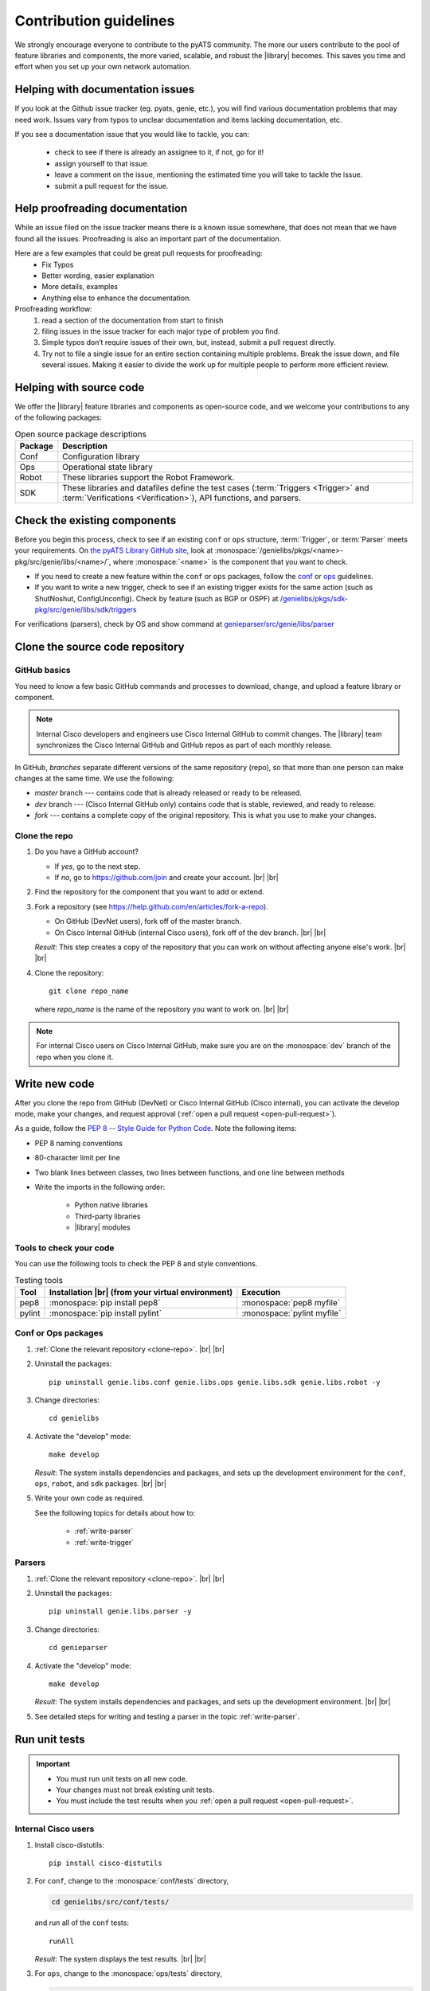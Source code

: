 .. _contribute:

Contribution guidelines
=======================
We strongly encourage everyone to contribute to the pyATS community. The more our users contribute to the pool of feature libraries and components, the more varied, scalable, and robust the |library| becomes. This saves you time and effort when you set up your own network automation.

.. _Helping-with-documentation-issues:

Helping with documentation issues
---------------------------------
If you look at the Github issue tracker (eg. pyats, genie, etc.), you will find various documentation problems that may need work. Issues vary from typos to unclear documentation and items lacking documentation, etc.

If you see a documentation issue that you would like to tackle, you can:

    - check to see if there is already an assignee to it, if not, go for it!
    - assign yourself to that issue.
    - leave a comment on the issue, mentioning the estimated time you will take to tackle the issue.
    - submit a pull request for the issue.

.. _Help-proofreading-documentation:

Help proofreading documentation
-------------------------------
While an issue filed on the issue tracker means there is a known issue somewhere, 
that does not mean that we have found all the issues. Proofreading is also an important part of the documentation.

Here are a few examples that could be great pull requests for proofreading:
    - Fix Typos
    - Better wording, easier explanation
    - More details, examples
    - Anything else to enhance the documentation.

Proofreading workflow: 
    1. read a section of the documentation from start to finish
    2. filing issues in the issue tracker for each major type of problem you find. 
    3. Simple typos don’t require issues of their own, but, instead, submit a pull request directly. 
    4. Try not to file a single issue for an entire section containing multiple problems. Break the issue down, and file several issues. Making it easier to divide the work up for multiple people to perform more efficient review.

.. _Helping-with-source-code:

Helping with source code 
------------------------

We offer the |library| feature libraries and components as open-source code, and we welcome your contributions to any of the following packages:

.. csv-table:: Open source package descriptions
    :header: "Package", "Description"
    :widths: 10 90

    "Conf", "Configuration library"
    "Ops", "Operational state library"
    "Robot", "These libraries support the Robot Framework."
    "SDK", "These libraries and datafiles define the test cases (:term:`Triggers <Trigger>` and :term:`Verifications <Verification>`), API functions, and parsers."

Check the existing components
-----------------------------
Before you begin this process, check to see if an existing ``conf`` or ``ops`` structure, :term:`Trigger`, or :term:`Parser` meets your requirements. On `the pyATS Library GitHub site <https://github.com/CiscoTestAutomation>`_, look at :monospace:`/genielibs/pkgs/<name>-pkg/src/genie/libs/<name>/`, where :monospace:`<name>` is the component that you want to check.

* If you need to create a new feature within the ``conf`` or ``ops`` packages, follow the `conf <https://github.com/CiscoTestAutomation/genielibs/blob/master/CONF.md>`_ or `ops <https://github.com/CiscoTestAutomation/genielibs/blob/master/OPS.md>`_ guidelines.

* If you want to write a new trigger, check to see if an existing trigger exists for the same action (such as ShutNoshut, ConfigUnconfig). Check by feature (such as BGP or OSPF) at `/genielibs/pkgs/sdk-pkg/src/genie/libs/sdk/triggers <https://github.com/CiscoTestAutomation/genielibs/tree/master/pkgs/sdk-pkg/src/genie/libs/sdk/triggers>`_

For verifications (parsers), check by OS and show command at `genieparser/src/genie/libs/parser <https://github.com/CiscoTestAutomation/genieparser/tree/master/src/genie/libs/parser>`_

Clone the source code repository
--------------------------------

.. _GitHub-basics:

GitHub basics
^^^^^^^^^^^^^
You need to know a few basic GitHub commands and processes to download, change, and upload a feature library or component.

.. note:: Internal Cisco developers and engineers use Cisco Internal GitHub to commit changes. The |library| team synchronizes the Cisco Internal GitHub and GitHub repos as part of each monthly release.

In GitHub, *branches* separate different versions of the same repository (repo), so that more than one person can make changes at the same time. We use the following:

* *master* branch --- contains code that is already released or ready to be released.
* *dev* branch --- (Cisco Internal GitHub only) contains code that is stable, reviewed, and ready to release.
* *fork* --- contains a complete copy of the original repository. This is what you use to make your changes.

.. _clone-repo:

Clone the repo
^^^^^^^^^^^^^^

#. Do you have a GitHub account?

   * If *yes*, go to the next step.
   * If *no*, go to https://github.com/join and create your account. |br| |br|


#. Find the repository for the component that you want to add or extend.

   .. csv-table:: Repository locations
    :file: repo_descriptions.csv
    :header-rows: 1
    :widths: 10 10 80

#. Fork a repository (see https://help.github.com/en/articles/fork-a-repo).

   * On GitHub (DevNet users), fork off of the master branch.
   * On Cisco Internal GitHub (internal Cisco users), fork off of the dev branch. |br| |br|

   *Result*: This step creates a copy of the repository that you can work on without affecting anyone else's work. |br| |br|

#. Clone the repository::

    git clone repo_name

   where *repo_name* is the name of the repository you want to work on. |br| |br|

.. note:: For internal Cisco users on Cisco Internal GitHub, make sure you are on the :monospace:`dev` branch of the repo when you clone it.

Write new code
--------------
After you clone the repo from GitHub (DevNet) or Cisco Internal GitHub (Cisco internal), you can activate the develop mode, make your changes, and request approval (:ref:`open a pull request <open-pull-request>`).

As a guide, follow the `PEP 8 -- Style Guide for Python Code <https://www.python.org/dev/peps/pep-0008/>`_. Note the following items:

* PEP 8 naming conventions
* 80-character limit per line
* Two blank lines between classes, two lines between functions, and one line between methods
* Write the imports in the following order: 

    * Python native libraries
    * Third-party libraries
    * |library| modules

Tools to check your code
^^^^^^^^^^^^^^^^^^^^^^^^
You can use the following tools to check the PEP 8 and style conventions.

.. csv-table:: Testing tools
   :header: "Tool", "Installation |br| (from your virtual environment)", "Execution"

   "pep8", ":monospace:`pip install pep8`", ":monospace:`pep8 myfile`"
   "pylint", ":monospace:`pip install pylint`", ":monospace:`pylint myfile`"

Conf or Ops packages
^^^^^^^^^^^^^^^^^^^^

#. :ref:`Clone the relevant repository <clone-repo>`. |br| |br|

#. Uninstall the packages::

    pip uninstall genie.libs.conf genie.libs.ops genie.libs.sdk genie.libs.robot -y

#. Change directories::

    cd genielibs

#. Activate the "develop" mode::

    make develop

   *Result*: The system installs dependencies and packages, and sets up the development environment for the ``conf``, ``ops``, ``robot``, and ``sdk`` packages. |br| |br|

#. Write your own code as required.

   See the following topics for details about how to:

    * :ref:`write-parser`
    * :ref:`write-trigger`


Parsers
^^^^^^^
#. :ref:`Clone the relevant repository <clone-repo>`. |br| |br|

#. Uninstall the packages::

    pip uninstall genie.libs.parser -y

#. Change directories::

    cd genieparser

#. Activate the "develop" mode::

    make develop

   *Result*: The system installs dependencies and packages, and sets up the development environment. |br| |br|

#. See detailed steps for writing and testing a parser in the topic :ref:`write-parser`.

.. _run-unit-tests:

Run unit tests
--------------
.. important:: 

   * You must run unit tests on all new code. 
   * Your changes must not break existing unit tests.
   * You must include the test results when you :ref:`open a pull request <open-pull-request>`.

Internal Cisco users
^^^^^^^^^^^^^^^^^^^^
#. Install cisco-distutils::

    pip install cisco-distutils

#. For ``conf``, change to the :monospace:`conf/tests` directory,

   .. code-block::

    cd genielibs/src/conf/tests/

   and run all of the ``conf`` tests::
    
    runAll

   *Result*: The system displays the test results. |br| |br|

#. For ``ops``, change to the :monospace:`ops/tests` directory,

   .. code-block::

    cd genielibs/src/ops/tests/

   and run all of the ``ops`` tests::

    runAll

   *Result*: The system displays the test results. |br| |br|

#. For parsers, see the section :ref:`parser-unit-test`. |br| |br|

#. Did all of the tests pass?

    * If *yes*, you can now :ref:`update the changelogs <update-changelog>`.
    * If *no*, check the errors, fix your code, and try again.

External DevNet users
^^^^^^^^^^^^^^^^^^^^^
#. For ``conf``, change to the :monospace:`conf/tests` directory,

   .. code-block::

    cd genielibs/src/conf/tests/

   and run all of the ``conf`` tests::
    
    python -m unittest discover

   *Result*: The system displays any failed tests and the number of tests run. |br| |br|

#. For ``ops``, change to the :monospace:`ops/tests` directory,

   .. code-block::

    cd genielibs/src/ops/tests/

   and run all of the ``ops`` tests::

    python -m unittest discover

   *Result*: The system displays any failed tests and the number of tests run. |br| |br|

#. For parsers, see the section :ref:`parser-unit-test`. |br| |br|

#. Did all of the tests pass?

    * If *yes*, you can now :ref:`update the changelogs <update-changelog>`.
    * If *no*, check the errors, re-write your code, and try again.

.. _update-changelog:

Update the changelog
--------------------
We use changelogs for each package (:monospace:`genielibs/pkgs/<name>-pkg/changelog`) to track all development efforts by month and year.

#. In the repo, locate the year and month for the next release.

#. In your fork of the main repo, in the :monospace:`<month>.md` file, add a clear and brief description of your change.

You can either edit the file directly, or change it locally and then :ref:`commit your changes <commit-changes>`.

.. _Making-good-commits

Making good commits
-------------------
After you have successfully :ref:`run all of the unit tests <run-unit-tests>` and :ref:`updated the relevant changelogs <update-changelog>`, you can commit and push your changes.

Commit policy
^^^^^^^^^^^^^
* If you commit all of your changes at once, include *only one* feature or *one* bug fix in a single commit. For example, 1 commit = 1 parser (not more than one).
* It's okay to commit one small change at a time, but wait until you complete your changes before you open a pull request.
* Write a useful and descriptive message for each commit.

.. _commit-changes:

Commit your changes
-------------------

.. note:: It's okay to commit (but not push) your changes before you open a pull request. This helps you to track the changes you've made and to revert any changes, if necessary.

Commit procedure
^^^^^^^^^^^^^^^^

#. Did you add any new files?

   * If *yes*, use a git command to add them::

      git add <filename>

   * If *no*, go to the next step. |br| |br|

#. Commit your changes and include a descriptive message. You can commit all of your changes at once,

   .. code-block::

    git commit -a -m 'My descriptive message.'

   or "stage" each change as you make it,

   .. code-block::

    git add mod1
    git add mod2

   and then commit all of the changes::

    git commit -m 'My descriptive message.'

#. When you have committed all of your changes, you can "push" them to your fork.

   * Internal Cisco users -- :monospace:`dev` branch in Cisco Internal GitHub::

      git push origin dev

   * External DevNet users -- :monospace:`master` branch in GitHub::

      git push origin master

.. _Making-good-pull-request:

Making good pull request
------------------------
Before submitting your pull request (PR), there are several things to be considered:

   * Make sure to follow the `PEP 8 -- Style Guide for Python Code <https://www.python.org/dev/peps/pep-0008/>`
   * Think about backward-compatibility, make sure your changes do not break other's code. (see `PEP 387 <https://www.python.org/dev/peps/pep-0387/>`
   * Please ensure that you have added proper tests to verify your changes work as expected.
   * Run the entire test suite and making sure all tests passed.
   * Remember to update the changelog file for your changes.

.. _open-pull-request:

Open a pull request
-------------------
Open a pull request when you want the |library| team to review your code and merge it into the main repository.

#. From a web browser, go to your fork in the relevant repo. |br| |br|

#. Select **New pull request**.

   .. image:: /images/pull_request.png
   
   |br|

#. On the page where you compare changes, select the **base repository** and branch that you want to merge *into*.

   * Internal Cisco users -- select the :monospace:`dev` branch.
   * External DevNet users -- select the :monospace:`master` branch. |br| |br| 

#. Select your fork as the **head repository**, and then select the **compare** branch that you worked on. |br| |br|

#. Drag and drop screen captures of your unit tests into the description box. For detailed information, see `the GitHub help page <https://help.github.com/en/articles/file-attachments-on-issues-and-pull-requests>`_. |br| |br|

#. Select **Create pull request**.

   *Result*: The |library| team receives a notification to review the request.

See also...

* `GitHub's "Hello World" get started guide <https://guides.github.com/activities/hello-world/#branch>`_
* `API guidelines and good practices <https://pubhub.devnetcloud.com/media/genie-docs/docs/userguide/apis/index.html#api-guidelines-and-good-practices>`_
* `Conf Guide <https://pubhub.devnetcloud.com/media/genie-docs/docs/userguide/Conf/index.html#conf-guide>`_
* `Ops Guide <https://pubhub.devnetcloud.com/media/genie-docs/docs/userguide/Ops/index.html#ops-guide>`_